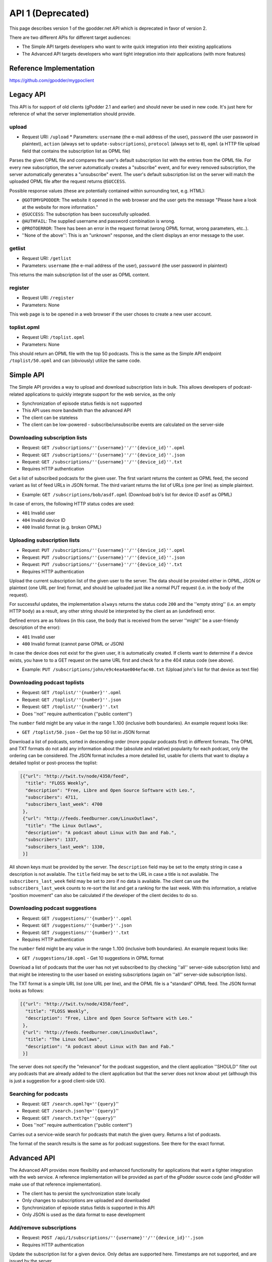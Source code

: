 .. _api1:


API 1 (Deprecated)
==================

This page describes version 1 of the gpodder.net API which is deprecated in
favor of version 2.


There are two different APIs for different target audiences:

* The Simple API targets developers who want to write quick integration into
  their existing applications
* The Advanced API targets developers who want tight integration into their
  applications (with more features)


Reference Implementation
------------------------

https://github.com/gpodder/mygpoclient


Legacy API
----------

This API is for support of old clients (gPodder 2.1 and earlier) and should
never be used in new code. It's just here for reference of what the server
implementation should provide.

upload
^^^^^^

* Request URI: ``/upload`` * Parameters: ``username`` (the e-mail address of
  the user), ``password`` (the user password in plaintext), ``action`` (always
  set to ``update-subscriptions``), ``protocol`` (always set to ``0``),
  ``opml`` (a HTTP file upload field that contains the subscription list as
  OPML file)

Parses the given OPML file and compares the user's default subscription list
with the entries from the OPML file. For every new subscription, the server
automatically creates a "subscribe" event, and for every removed subscription,
the server automatically generates a "unsubscribe" event. The user's default
subscription list on the server will match the uploaded OPML file after the
request returns ``@SUCCESS``.

Possible response values (these are potentially contained within surrounding
text, e.g. HTML):

* ``@GOTOMYGPODDER``: The website it opened in the web browser and the user
  gets the message "Please have a look at the website for more information."
* ``@SUCCESS``: The subscription has been successfully uploaded.
* ``@AUTHFAIL``: The supplied username and password combination is wrong.
* ``@PROTOERROR``: There has been an error in the request format (wrong OPML
  format, wrong parameters, etc..).
* ''None of the above'': This is an "unknown" response, and the client displays
  an error message to the user.

getlist
^^^^^^^

* Request URI: ``/getlist``
* Parameters: ``username`` (the e-mail address of the user), ``password`` (the
  user password in plaintext)

This returns the main subscription list of the user as OPML content.

register
^^^^^^^^

* Request URI: ``/register``
* Parameters: None

This web page is to be opened in a web browser if the user choses to create a
new user account.


toplist.opml
^^^^^^^^^^^^

* Request URI: ``/toplist.opml``
* Parameters: None

This should return an OPML file with the top 50 podcasts. This is the same as
the Simple API endpoint ``/toplist/50.opml`` and can (obviously) utilize the
same code.


Simple API
----------

The Simple API provides a way to upload and download subscription lists in
bulk. This allows developers of podcast-related applications to quickly
integrate support for the web service, as the only

* Synchronization of episode status fields is ``not`` supported
* This API uses more bandwith than the advanced API
* The client can be stateless
* The client can be low-powered - subscribe/unsubscribe events are calculated
  on the server-side

Downloading subscription lists
^^^^^^^^^^^^^^^^^^^^^^^^^^^^^^

* Request: ``GET /subscriptions/''{username}''/''{device_id}''.opml``
* Request: ``GET /subscriptions/''{username}''/''{device_id}''.json``
* Request: ``GET /subscriptions/''{username}''/''{device_id}''.txt``
* Requires HTTP authentication

Get a list of subscribed podcasts for the given user. The first variant returns
the content as OPML feed, the second variant as list of feed URLs in JSON
format. The third variant returns the list of URLs (one per line) as simple
plaintext.

* Example: ``GET /subscriptions/bob/asdf.opml`` (Download bob's list for
  device ID ``asdf`` as OPML)

In case of errors, the following HTTP status codes are used:

* ``401`` Invalid user
* ``404`` Invalid device ID
* ``400`` Invalid format (e.g. broken OPML)

Uploading subscription lists
^^^^^^^^^^^^^^^^^^^^^^^^^^^^

* Request: ``PUT /subscriptions/''{username}''/''{device_id}''.opml``
* Request: ``PUT /subscriptions/''{username}''/''{device_id}''.json``
* Request: ``PUT /subscriptions/''{username}''/''{device_id}''.txt``
* Requires HTTP authentication

Upload the current subscription list of the given user to the server. The data
should be provided either in OPML, JSON or plaintext (one URL per line) format,
and should be uploaded just like a normal PUT request (i.e. in the body
of the request).

For successful updates, the implementation ``always`` returns the status code
``200`` and the ''empty string'' (i.e. an empty HTTP body) as a result, any
other string should be interpreted by the client as an (undefined) error.

Defined errors are as follows (in this case, the body that is received from the
server ''might'' be a user-friendy description of the error):

* ``401`` Invalid user
* ``400`` Invalid format (cannot parse OPML or JSON)

In case the device does not exist for the given user, it is automatically
created. If clients want to determine if a device exists, you have to to a GET
request on the same URL first and check for a the 404 status code (see above).

* Example: ``PUT /subscriptions/john/e9c4ea4ae004efac40.txt`` (Upload john's
  list for that device as text file)


Downloading podcast toplists
^^^^^^^^^^^^^^^^^^^^^^^^^^^^

* Request: ``GET /toplist/''{number}''.opml``
* Request: ``GET /toplist/''{number}''.json``
* Request: ``GET /toplist/''{number}''.txt``
* Does ''not'' require authentication (''public content'')

The ``number`` field might be any value in the range 1..100 (inclusive both
boundaries). An example request looks like:

* ``GET /toplist/50.json`` - Get the top 50 list in JSON format

Download a list of podcasts, sorted in descending order (more popular podcasts
first) in different formats. The OPML and TXT formats do not add any
information about the (absolute and relative) popularity for each podcast, only
the ordering can be considered. The JSON format includes a more detailed list,
usable for clients that want to display a detailed toplist or post-process
the toplist:


.. code-block:: json

     [{"url": "http://twit.tv/node/4350/feed",
       "title": "FLOSS Weekly",
       "description": "Free, Libre and Open Source Software with Leo.",
       "subscribers": 4711,
       "subscribers_last_week": 4700
      },
      {"url": "http://feeds.feedburner.com/LinuxOutlaws",
       "title": "The Linux Outlaws",
       "description": "A podcast about Linux with Dan and Fab.",
       "subscribers": 1337,
       "subscribers_last_week": 1330,
      }]

All shown keys must be provided by the server. The ``description`` field may be
set to the empty string in case a description is not available. The ``title``
field may be set to the URL in case a title is not available. The
``subscribers_last_week`` field may be set to zero if no data is available. The
client can use the ``subscribers_last_week`` counts to re-sort the list and get
a ranking for the last week. With this information, a relative "position
movement" can also be calculated if the developer of the client decides to do
so.

Downloading podcast suggestions
^^^^^^^^^^^^^^^^^^^^^^^^^^^^^^^

* Request: ``GET /suggestions/''{number}''.opml``
* Request: ``GET /suggestions/''{number}''.json``
* Request: ``GET /suggestions/''{number}''.txt``
* Requires HTTP authentication

The ``number`` field might be any value in the range 1..100 (inclusive both
boundaries). An example request looks like:

* ``GET /suggestions/10.opml`` - Get 10 suggestions in OPML format

Download a list of podcasts that the user has not yet subscribed to (by
checking ''all'' server-side subscription lists) and that might be
interesting to the user based on existing subscriptions (again on ''all''
server-side subscription lists).

The TXT format is a simple URL list (one URL per line), and the OPML file is a
"standard" OPML feed. The JSON format looks as follows:


.. code-block:: json

     [{"url": "http://twit.tv/node/4350/feed",
       "title": "FLOSS Weekly",
       "description": "Free, Libre and Open Source Software with Leo."
      },
      {"url": "http://feeds.feedburner.com/LinuxOutlaws",
       "title": "The Linux Outlaws",
       "description": "A podcast about Linux with Dan and Fab."
      }]

The server does not specify the "relevance" for the podcast suggestion, and the client application ''SHOULD'' filter out any podcasts that are already added to the client application but that the server does not know about yet (although this is just a suggestion for a good client-side UX).


Searching for podcasts
^^^^^^^^^^^^^^^^^^^^^^

* Request: ``GET /search.opml?q=''{query}``''
* Request: ``GET /search.json?q=''{query}``''
* Request: ``GET /search.txt?q=''{query}``''
* Does ''not'' require authentication (''public content'')

Carries out a service-wide search for podcasts that match the given query.
Returns a list of podcasts.

The format of the search results is the same as for podcast suggestions. See
there for the exact format.


Advanced API
------------

The Advanced API provides more flexibility and enhanced functionality for
applications that want a tighter integration with the web service. A reference
implementation will be provided as part of the gPodder source code (and gPodder
will make use of that reference implementation).

* The client has to persist the synchronization state locally
* Only changes to subscriptions are uploaded and downloaded
* Synchronization of episode status fields is supported in this API
* Only JSON is used as the data format to ease development

Add/remove subscriptions
^^^^^^^^^^^^^^^^^^^^^^^^

* Request: ``POST /api/1/subscriptions/''{username}''/''{device_id}''.json``
* Requires HTTP authentication

Update the subscription list for a given device. Only deltas are supported
here. Timestamps are not supported, and are issued by the server.

Example JSON upload data:


.. code-block:: json

      {"add": ["http://example.com/feed.rss", "http://example.org/podcast.php"],
       "remove": ["http://example.net/foo.xml"]}

The server returns a timestamp/ID that can be used for requesting changes since
this upload in a subsequent API call (see below):


.. code-block:: json

  {"timestamp": 12345, "update_urls": []}

``Update 2010-01-07:`` In addition, the server MUST send any URLs that have
been rewritten (sanitized, see [[bug:747]]) as a list of tuples with the key
"update_urls". The client SHOULD parse this list and update the local
subscription list accordingly (the server only sanitizes the URL, so the
semantic "content" should stay the same and therefore the client can
simply update the URL value locally and use it for future updates. An
example result with update_urls:


.. code-block:: json

  {"timestamp": 1337,
   "update_urls": [
    ["http://feeds2.feedburner.com/LinuxOutlaws?format=xml",
     "http://feeds.feedburner.com/LinuxOutlaws"],
    ["http://example.org/podcast.rss ",
     "http://example.org/podcast.rss"]]}

``Update 2010-01-17:`` URLs that are not allowed (currently all URLs that don't
start with either http or https) are rewritten to the empty string and are
ignored by the Webservice.


Retrieving subscription changes
^^^^^^^^^^^^^^^^^^^^^^^^^^^^^^^

* Request: ``GET /api/1/subscriptions/''{username}''/''{device_id}''.json?since=''{timestamp}``''
* Requires HTTP authentication

This API call retrieves only the changes since the last upload (the last upload
is determined by the "since" parameter, which usually is taken from the
return value of a previous update call). The response format is the
same as the upload format, i.e. JSON: A dictionary with two keys "add" and
"remove" where the value for each key is a list of URLs that should be added or
removed. There is one additional key ("timestamp") that is provided by the
server that will tell the client the next value for the "since" parameter in
case the client wants to issue another GET request in the future without
uploading data.

In case nothing has changed, the server returns something like the following
JSON content (in this case, the client SHOULD store the timestamp and use it
for future requests):


.. code-block:: json

      {"add": [], "remove": [], "timestamp": 12347}


Uploading episode actions
^^^^^^^^^^^^^^^^^^^^^^^^^

* Request: ``POST /api/1/episodes/''{username}''.json``
* Requires HTTP authentication

Upload changed episode actions. As actions are saved on a per-user basis (not
per-device), the API endpoint is the same for every device. For logging
purposes, the client can send the device ID to the server, so it appears in the
episode action log on the website.

Example JSON upload data:


.. code-block:: json

  [{"podcast": "http://example.com/feed.rss",
    "episode": "http://example.com/files/s01e20.mp3",
    "device": "gpodder_abcdef123",
    "action": "download",
    "timestamp": "2009-12-12T09:00:00"},
   {"podcast": "http://example.org/podcast.php",
    "episode": "http://ftp.example.org/foo.ogg",
    "action": "play",
    "position": "01:00:00"}]

Possible keys:

* ``podcast`` (required): The URL to the podcast feed the episode belongs to
* ``episode`` (required): The download URL/GUID of the episode
* ``device`` (optional): The device ID on which the action has taken place
* ``action`` (required): One of: download, play, delete, new
* ``timestamp`` (optional): An optional timestamp when the action took place,
  in [http://en.wikipedia.org/wiki/ISO_8601 ISO 8601 format] -
  **The timestamp MUST be in the UTC time zone**
* ``position`` (optional): Only valid for "play": the current play position
  in ``HH:MM:SS`` format

The return value is a JSON dictionary containing the timestamp (that can be
used for retrieving changed episode actions later on):


.. code-block:: json

    {"timestamp": 12345,
     "update_urls": [] }

The client SHOULD save this timestamp if it wants to retrieve episode actions
in the future in order to save bandwith and CPU time on the server.


``Update 2010-02-23:`` In addition, the server MUST send any URLs that have
been rewritten (sanitized, see [[bug:747]] and [[bug:862]]) as a list of tuples
with the key "update_urls". The client SHOULD parse this list and update the
local subscription and episode list accordingly (the server only sanitizes the
URL, so the semantic "content" should stay the same and therefore the
client can simply update the URL value locally and use it for future
updates. An example result with update_urls:


.. code-block:: json

  {"timestamp": 1337,
   "update_urls": [
    ["http://feeds2.feedburner.com/LinuxOutlaws?format=xml",
     "http://feeds.feedburner.com/LinuxOutlaws"],
    ["http://example.org/episode.mp3 ",
     "http://example.org/episode.mp3"]]}

URLs that are not allowed (currently all URLs that contain non-ASCII characters
    or don't start with either http or https) are rewritten to the empty string
and are ignored by the Webservice.


Retrieving episode actions
^^^^^^^^^^^^^^^^^^^^^^^^^^

* Request: ``GET /api/1/episodes/''{username}''.json``
* Request: ``GET /api/1/episodes/''{username}''.json?podcast=''{url}``''
* Request: ``GET /api/1/episodes/''{username}''.json?device=''{device-id}``''
* Request: ``GET /api/1/episodes/''{username}''.json?since=''{timestamp}``''
* Request: ``GET /api/1/episodes/''{username}''.json?podcast=''{url}''&since=''{timestamp}``''
* Request: ``GET /api/1/episodes/''{username}''.json?device=''{device-id}''&since=''{timestamp}``''
* Requires HTTP authentication

Download changed episode actions. The result is a list of all new episode
actions since the given timestamp. The timestamp is the value returned by the
episode upload request. The first three variants (without the "since"
parameter) downloads ALL episode actions for the given user. Please
note that this could be a potentially long list of episode actions, so clients
SHOULD prefer the "since" variants whenever possible (e.g. when uploads have
been taken place before).

The format of the action list is the same as with the action upload request,
but the format is a bit different so that the server can send the new
timestamp (that the client SHOULD save and use for subsequent requests):


.. code-block:: json

    {"actions": ''(list of episode actions here - see above for details)'',
     "timestamp": 12345}


There are two additional variants that take either a podcast URL or a device ID
and returns only episode actions related to the given podcast or device. In the
case of the device ID, all podcasts to which the device is currently subscribe
to, are combined, and episode actions for these are added.

''Client implementation notes:'' A client can make use of the device variant of
this request when it is assigned a single device id. When adding a podcast to
the client (without synching the subscription list straight away), the variant
with the podcast URL can be used. The first variant (no parameters at all) can
be used as a kind of "burst" download of all episode actions, but should be
used as little as possible (e.g. after a re-install, although even then, the
device-id parameter could be more useful).

(Re)naming devices and setting the type
^^^^^^^^^^^^^^^^^^^^^^^^^^^^^^^^^^^^^^^

* Request: ``POST /api/1/devices/''{username}''/''{device-id}''.json``
* Requires HTTP authentication

Set a new name for the device ID. The device ID is normally generated by the
client application, but for viewing the device on the web and for managing
subscriptions, it's easier to provide a "human-readable" name. The client
application should do this using this API call. It can also provide the type of
device, so that a special icon can be shown in the web UI. Only the keys that
are supplied will be updated.


.. code-block:: json

  {"caption": "gPodder on my Lappy", "type": "laptop"}

Possible keys:

* ``caption``: The new label for the device
* ``type``: The type of the device. (Possible values: desktop, laptop, mobile,
  server, other)


Getting a list of devices
^^^^^^^^^^^^^^^^^^^^^^^^^

* Request: ``GET /api/1/devices/''{username}''.json``
* Requires HTTP authentication

Returns the list of devices that belong to a user. This can be used by the
client to let the user select a device from which to retrieve subscriptions,
etc..


.. code-block:: json

  [{"id": "abcdef",
    "caption": "gPodder on my Lappy",
    "type": "laptop",
    "subscriptions": 27},
   {"id": "09jc23caf",
    "caption": "",
    "type": "other",
    "subscriptions": 30},
   {"id": "phone-au90f923023.203f9j23f",
    "caption": "My Phone",
    "type": "mobile",
    "subscriptions": 5}]


